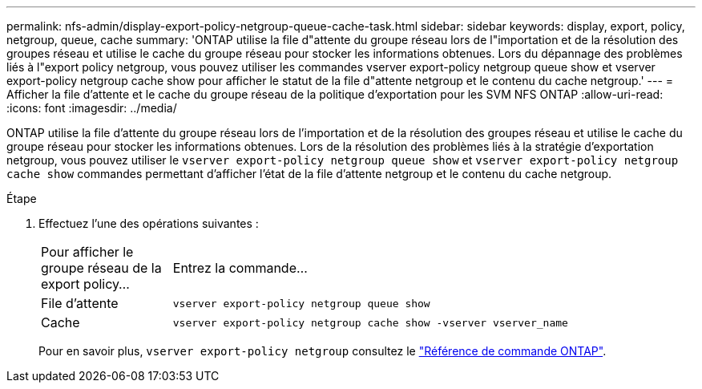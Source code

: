 ---
permalink: nfs-admin/display-export-policy-netgroup-queue-cache-task.html 
sidebar: sidebar 
keywords: display, export, policy, netgroup, queue, cache 
summary: 'ONTAP utilise la file d"attente du groupe réseau lors de l"importation et de la résolution des groupes réseau et utilise le cache du groupe réseau pour stocker les informations obtenues. Lors du dépannage des problèmes liés à l"export policy netgroup, vous pouvez utiliser les commandes vserver export-policy netgroup queue show et vserver export-policy netgroup cache show pour afficher le statut de la file d"attente netgroup et le contenu du cache netgroup.' 
---
= Afficher la file d'attente et le cache du groupe réseau de la politique d'exportation pour les SVM NFS ONTAP
:allow-uri-read: 
:icons: font
:imagesdir: ../media/


[role="lead"]
ONTAP utilise la file d'attente du groupe réseau lors de l'importation et de la résolution des groupes réseau et utilise le cache du groupe réseau pour stocker les informations obtenues. Lors de la résolution des problèmes liés à la stratégie d'exportation netgroup, vous pouvez utiliser le `vserver export-policy netgroup queue show` et `vserver export-policy netgroup cache show` commandes permettant d'afficher l'état de la file d'attente netgroup et le contenu du cache netgroup.

.Étape
. Effectuez l'une des opérations suivantes :
+
[cols="20,80"]
|===


| Pour afficher le groupe réseau de la export policy... | Entrez la commande... 


 a| 
File d'attente
 a| 
`vserver export-policy netgroup queue show`



 a| 
Cache
 a| 
`vserver export-policy netgroup cache show -vserver vserver_name`

|===
+
Pour en savoir plus, `vserver export-policy netgroup` consultez le link:https://docs.netapp.com/us-en/ontap-cli/search.html?q=vserver+export-policy+netgroup["Référence de commande ONTAP"^].


